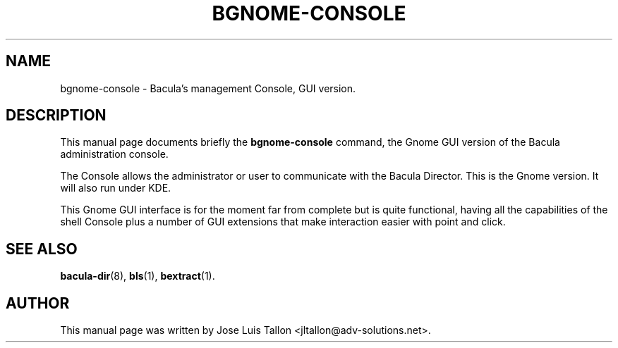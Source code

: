 .\"                                      Hey, EMACS: -*- nroff -*-
.\" First parameter, NAME, should be all caps
.\" Second parameter, SECTION, should be 1-8, maybe w/ subsection
.\" other parameters are allowed: see man(7), man(1)
.TH BGNOME\-CONSOLE 1 "April 24, 2007" "Kern Sibbald" "Network backup, recovery and verification"
.\" Please adjust this date whenever revising the manpage.
.\"
.\" Some roff macros, for reference:
.\" .nh        disable hyphenation
.\" .hy        enable hyphenation
.\" .ad l      left justify
.\" .ad b      justify to both left and right margins
.\" .nf        disable filling
.\" .fi        enable filling
.\" .br        insert line break
.\" .sp <n>    insert n+1 empty lines
.\" for manpage-specific macros, see man(7)
.SH NAME
 bgnome\-console \- Bacula's management Console, GUI version.
.br
.SH DESCRIPTION
This manual page documents briefly the
.B bgnome\-console
command, the Gnome GUI version of the Bacula administration console.
.sp 2
.PP
.\" TeX users may be more comfortable with the \fB<whatever>\fP and
.\" \fI<whatever>\fP escape sequences to invoke bold face and italics, 
.\" respectively.
The Console allows the administrator or user to communicate with the
Bacula Director. This is the Gnome version. It will also run under KDE.
.PP
This Gnome GUI interface is for the moment far from complete but is quite
functional, having all the capabilities of the shell Console plus a number
of GUI extensions that make interaction easier with point and click.
.BR
.SH SEE ALSO
.BR bacula\-dir (8),
.BR bls (1),
.BR bextract (1).
.br
.SH AUTHOR
This manual page was written by Jose Luis Tallon
.nh 
<jltallon@adv\-solutions.net>.
